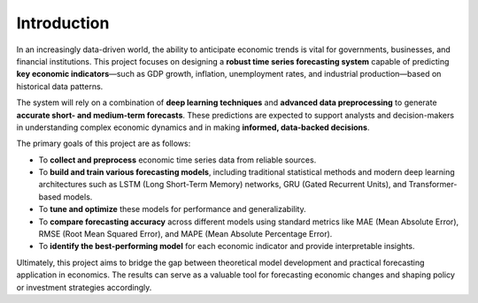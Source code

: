 Introduction
============


.. figure:: images/image11.jpg
   :width: 100%
   :alt: Economic forecasting illustration


In an increasingly data-driven world, the ability to anticipate economic trends is vital for governments, businesses, and financial institutions. This project focuses on designing a **robust time series forecasting system** capable of predicting **key economic indicators**—such as GDP growth, inflation, unemployment rates, and industrial production—based on historical data patterns.

The system will rely on a combination of **deep learning techniques** and **advanced data preprocessing** to generate **accurate short- and medium-term forecasts**. These predictions are expected to support analysts and decision-makers in understanding complex economic dynamics and in making **informed, data-backed decisions**.

The primary goals of this project are as follows:

- To **collect and preprocess** economic time series data from reliable sources.  
- To **build and train various forecasting models**, including traditional statistical methods and modern deep learning architectures such as LSTM (Long Short-Term Memory) networks, GRU (Gated Recurrent Units), and Transformer-based models.  
- To **tune and optimize** these models for performance and generalizability.  
- To **compare forecasting accuracy** across different models using standard metrics like MAE (Mean Absolute Error), RMSE (Root Mean Squared Error), and MAPE (Mean Absolute Percentage Error).  
- To **identify the best-performing model** for each economic indicator and provide interpretable insights.

Ultimately, this project aims to bridge the gap between theoretical model development and practical forecasting application in economics. The results can serve as a valuable tool for forecasting economic changes and shaping policy or investment strategies accordingly.
